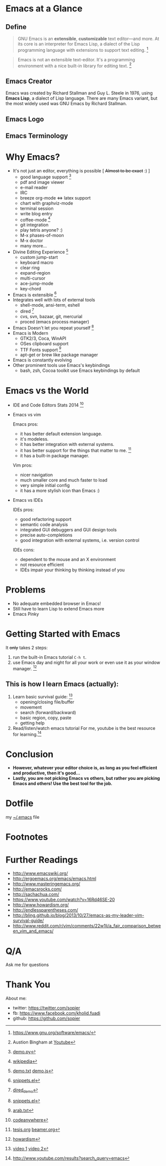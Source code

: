 * Emacs at a Glance
** Define
   #+BEGIN_QUOTE
   GNU Emacs is an *extensible*, *customizable* text editor—and
   more. At its core is an interpreter for Emacs Lisp, a dialect of
   the Lisp programming language with extensions to support text
   editing. [fn:1]
   #+END_QUOTE

   #+BEGIN_QUOTE
   Emacs is not an extensible text-editor. It's a programming
   environment with a nice built-in library for editing text. [fn:2]
   #+END_QUOTE
** Emacs Creator
  
   [[./img/creator.png]]

   Emacs was created by Richard Stallman and Guy L. Steele in 1976,
   using *Emacs Lisp*, a dialect of Lisp language. There are many
   Emacs variant, but the most widely used was GNU Emacs by Richard
   Stallman.

** Emacs Logo

  [[./img/emacs-logo.png]]
** Emacs Terminology
   [[./img/emacs-terminology.png]]
* Why Emacs?
  - It's not just an editor, everything is possible [ +Almost to be exact+ :) ]
    - good language support [fn:4]
    - pdf and image viewer
    - e-mail reader
    - IRC
    - breeze org-mode <=> latex support
    - chart with graphviz-mode
    - terminal session
    - write blog entry
    - coffee-mode [fn:5]
    - git integration
    - play tetris anyone? :)
    - M-x phases-of-moon
    - M-x doctor
    - many more...
  - Divine Editing Experience [fn:3]
    - custom jump-start
    - keyboard macro
    - clear ring
    - expand-region
    - multi-cursor
    - ace-jump-mode
    - key-chord
  - Emacs is extensible [fn:6]
  - Integrates well with lots of external tools
    - shell-mode, ansi-term, eshell
    - dired [fn:7]
    - cvs, svn, bazaar, git, mercurial
    - proced (emacs process manager)
  - Emacs Doesn't let you repeat yourself [fn:6]
  - Emacs is Modern
    - GTK2/3, Coca, WinAPI
    - OSes clipboard support
    - TTF Fonts support [fn:8]
    - apt-get or brew like package manager
  - Emacs is constantly evolving
  - Other prominent tools use Emacs's keybindings
    - bash, zsh, Cocoa toolkit use Emacs keybindings by default
* Emacs vs the World
  - IDE and Code Editors Stats 2014 [fn:9]

    [[./img/editors_stats.jpg]]

  - Emacs vs vim

    Emacs pros:
    - it has better default extension language.
    - it's modeless.
    - it has better integration with external systems.
    - it has better support for the things that matter to me. [fn:10]
    - it has a built-in package manager.

    Vim pros:
    - nicer navigation
    - much smaller core and much faster to load
    - very simple initial config
    - it has a more stylish icon than Emacs :)
  - Emacs vs IDEs

    IDEs pros:
    - good refactoring support
    - semantic code analysis
    - integrated GUI debuggers and GUI design tools
    - precise auto-completions
    - good integration with external systems, i.e. version control

    IDEs cons:
    - dependent to the mouse and an X environment
    - not resource efficient
    - IDEs impair your thinking by thinking instead of you
* Problems
  - No adequate embedded browser in Emacs!
  - Still have to learn Lisp to extend Emacs more
  - Emacs Pinky
* Getting Started with Emacs
  [[./demo/emacs_learning_curve.jpg]]

  It +only+ takes 2 steps:
  1. run the built-in Emacs tutorial ~C-h t~.
  2. use Emacs day and night for all your work or even use it as
     your window manager. [fn:11]

** This is how I learn Emacs (actually):
   1. Learn basic survival guide: [fn:13]
      - opening/closing file/buffer
      - movement
      - search (forward/backward)
      - basic region, copy, paste
      - getting help
   2. Read/listen/watch emacs tutorial
      For me, youtube is the best resource for learning.[fn:12]

* Conclusion
  - *However, whatever your editor choice is, as long as you feel
    efficient and productive, then it's good...*
  - *Lastly, you are not picking Emacs vs others, but rather you are
    picking Emacs and others! Use the best tool for the job.*

* Dotfile
my [[./demo/.emacs][~/.emacs]] file

* Footnotes
[fn:1] https://www.gnu.org/software/emacs/

[fn:2] Austion Bingham at [[https://www.youtube.com/watch?v%3DEH_KILXupyU&t%3D11m35s][Youtube]]

[fn:3] [[./demo/demo.txt][demo.txt]] [[./demo/demo.js][demo.js]]

[fn:4] [[./demo/demo.py][demo.py]]

[fn:5] [[http://en.wikipedia.org/wiki/Hyper_Text_Coffee_Pot_Control_Protocol][wikipedia]]

[fn:6] [[./demo/snippets.el][snippets.el]]

[fn:7] [[./demo/dired_demo][dired_demo]]

[fn:8] [[./demo/arab.txt][arab.txt]]

[fn:9] [[https://blog.codeanywhere.com/most-popular-ides-code-editors/][codeanywhere]]

[fn:10] [[./demo/pdf/tesis.org][tesis.org]] [[./demo/beamer.org][beamer.org]]

[fn:11] [[http://www.howardism.org/Technical/Emacs/new-window-manager.html][howardism]]

[fn:12] http://www.youtube.com/results?search_query=emacs

[fn:13] [[https://www.youtube.com/watch?v%3D16Rd46SE-20][video 1]] [[https://www.youtube.com/watch?v%3DP2Q_WL0h-mY][video 2]]

* Further Readings
  - http://www.emacswiki.org/
  - http://ergoemacs.org/emacs/emacs.html
  - http://www.masteringemacs.org/
  - http://emacsrocks.com/
  - http://sachachua.com/
  - https://www.youtube.com/watch?v=16Rd46SE-20
  - http://www.howardism.org/
  - http://endlessparentheses.com/
  - http://bling.github.io/blog/2013/10/27/emacs-as-my-leader-vim-survival-guide/
  - http://www.reddit.com/r/vim/comments/22w1li/a_fair_comparison_between_vim_and_emacs/
   
* Q/A
  Ask me for questions
* Thank You
  About me:
  - twitter: https://twitter.com/sopier
  - fb: https://www.facebook.com/kholid.fuadi
  - github: https://github.com/sopier
